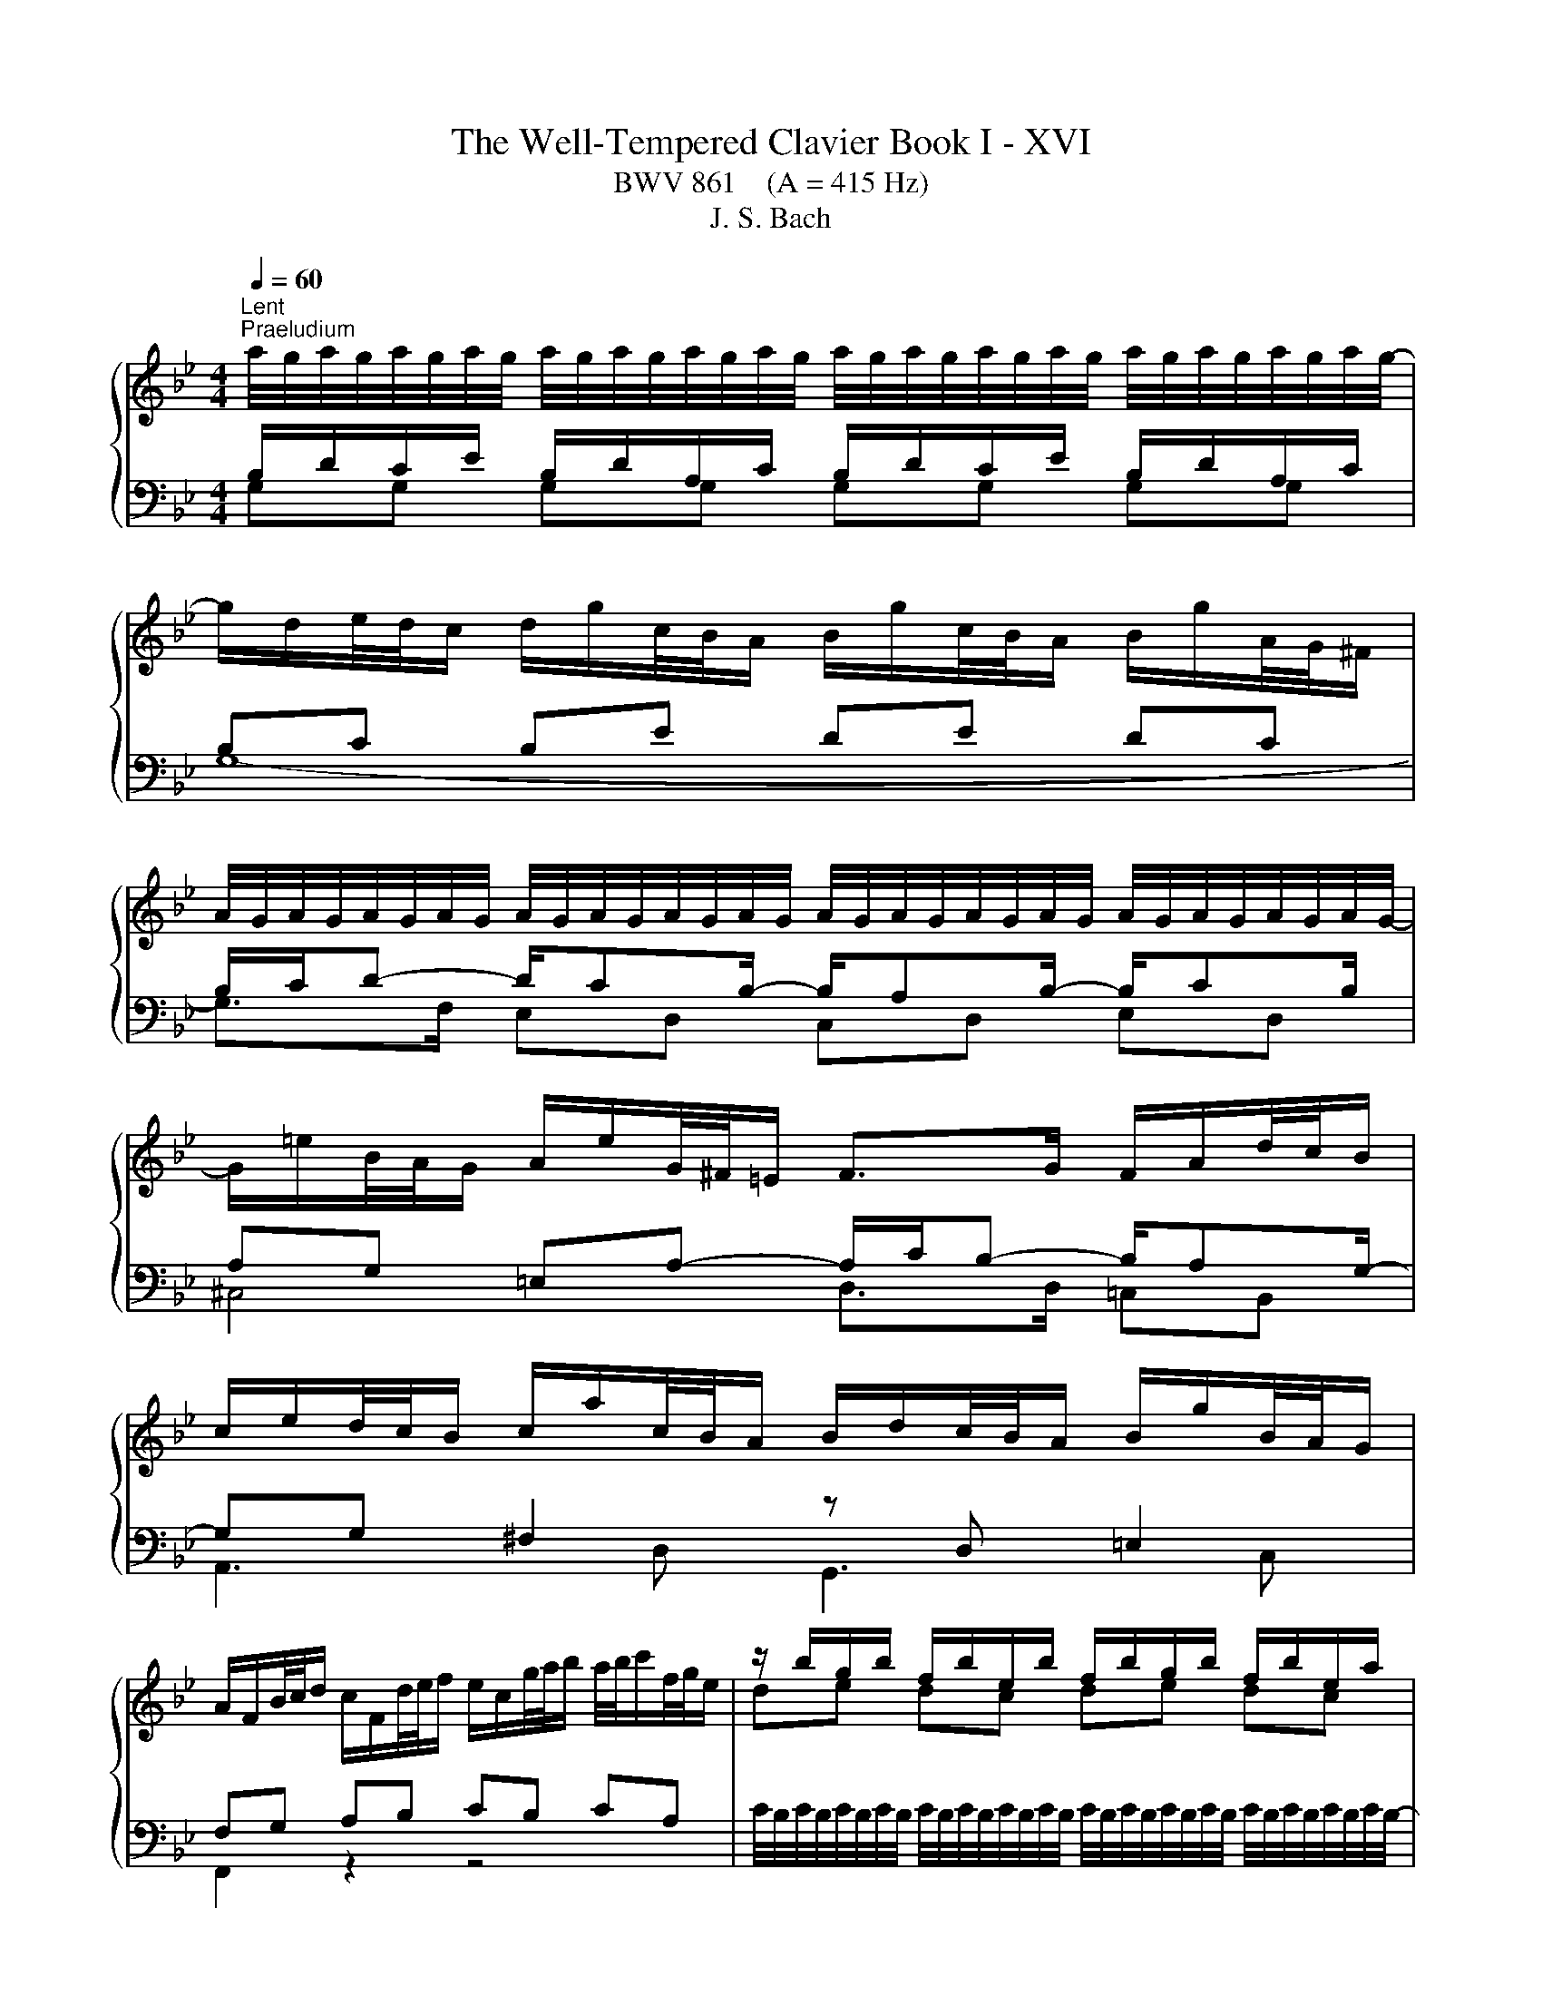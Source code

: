 X:1
T:The Well-Tempered Clavier Book I - XVI
T:BWV 861    (A = 415 Hz)
T:J. S. Bach
%%score { ( 1 2 5 ) | ( 3 4 ) }
L:1/8
Q:1/4=60
M:4/4
K:Bb
V:1 treble 
V:2 treble 
V:5 treble 
V:3 bass 
V:4 bass 
V:1
"^Lent""^Praeludium" a/4g/4a/4g/4a/4g/4a/4g/4 a/4g/4a/4g/4a/4g/4a/4g/4 a/4g/4a/4g/4a/4g/4a/4g/4 a/4g/4a/4g/4a/4g/4a/4g/4- | %1
 g/d/e/4d/4c/ d/g/c/4B/4A/ B/g/c/4B/4A/ B/g/A/4G/4^F/ | %2
 A/4G/4A/4G/4A/4G/4A/4G/4 A/4G/4A/4G/4A/4G/4A/4G/4 A/4G/4A/4G/4A/4G/4A/4G/4 A/4G/4A/4G/4A/4G/4A/4G/4- | %3
 G/=e/B/4A/4G/ A/e/G/4^F/4=E/ F>G F/A/d/4c/4B/ | %4
 c/e/d/4c/4B/ c/a/c/4B/4A/ B/d/c/4B/4A/ B/g/B/4A/4G/ | %5
 A/F/B/4c/4d/ c/F/d/4e/4f/ e/c/g/4a/4b/ a/4b/4c'/f/4g/4e/ | z/ b/g/b/ f/b/e/b/ f/b/g/b/ f/b/e/a/ | %7
 b6 f2- | f/g/4f/4e/4f/4d/ e2- e/f/4e/4d/4e/4c/ d2- | d/e/4d/4c/4d/4=B/ c2- c/d/4c/4B/4c/4=A/ B2 | %10
 z/ c/_A/c/ G/c/F/c/ G/c/A/c/ G/c/F/=B/ | c2 e2- e/a/4g/4^f/4g/4a/ d<e | %12
 dc B2- B/e/4d/4c/4d/4e/ _A/c/4B/4A/4B/4c/ | ^F2 z/ G/4A/4B/4A/4G/ c2 B2 | %14
 A2 G2 ^F2 z/ g/f/4e/4d/ | e/c'/d/4c/4B/ c/a/B/4A/4G/ A/e/4d/4c/4B/4A/ B2- | %16
 B/c/4B/4_A/4c/4^F/ G2- G2 F2 | z/ D/4G/4F/4E/4D/ ED z/ G/4c/4B/4A/4G/ A/c/4A/4G/4^F/4=E/ | %18
 ^F4 !fermata!G4 | z8 |[M:4/4]"^Fuga" z8 | z4 z GBD | ^C2 D2 z =E/F/ GF/E/ | %23
 FG/A/ BA/G/ AB/c/ d^B/_B/ | c2 B2 Ad/c/ Bc/d/ | ecA^f g2 z2 | z =EAF D2 ^CE- | %27
 ED G2- G/^F/G/A/ B2- | B2 A2- A/D/=E/^F/ G2- | G^F/G/ AG/F/ G3 c | FG/A/ B4 A2 | B2 z2 z4 | %32
 z C/D/ ED/C/ D/=E/D/E/ FE/D/ | G3 F/=E/ F2 EB- | B cdF E2 F2 | z G/A/ BA/G/ AB/c/ dc/B/ | %36
 cd/c/ Bc/d/ ef/e/ de/f/ | geca b z z2 | z g/_a/ ba/g/ aa/g/ fg/a/ | d g2 f/e/ d3 c/=B/ | %40
 c2 =Bd Gg_ac | =B2 c2 z d/e/ fe/d/ | e/d/e/f/ g z z d/c/ Bc/d/ | e/d/c/B/ A^f g z z/ d/c/B/ | %44
 A2- A/B/c/d/ G2- G/B/_A/G/ | F2- F/G/_A/B/ E2- E/G/F/E/ | D2- D/D/=E/^F/ G2- G/B/A/G/ | %47
 ^FdeG F2 G2 | z A/B/ cB/A/ d z z2 | z4 z d/e/ fe/d/ | e2- e/d/c/B/ A2 z e/d/ | %51
 cd/e/ d=e/^f/ gf/g/ a2- | adgf edc_B | A4 !fermata!G4 |] %54
V:2
[I:staff +1] B,/D/C/E/ B,/D/A,/C/ B,/D/C/E/ B,/D/A,/C/ | B,C B,E DE DC | %2
 B,/C/D- D/CB,/- B,/A,B,/- B,/CB,/ | A,G, =E,A,- A,/C/B,- B,/A,G,/- | %4
 G,G, ^F,2[I:staff -1] z[I:staff +1] D, =E,2 | F,G, A,B, CB, CA, |[I:staff -1] de dc de dc | %7
 de fg de- e/d/=B/d/ | G2- G/c/4B/4_A/4B/4c/ F2- F/B/4A/4G/4A/4B/ | %9
 E2- E/_A/4G/4F/4G/4A/ D2- D/E/4F/4E/4F/4D/ | EF ED EF ED | E G2 c- c2- c/>c/A/4B/4c/ | %12
 B^F GD E4- | E2 D2 z/ ^F/4G/4A/4G/4F/ z/ =E/4F/4G/4F/4E/ | %14
 z/ D/4=E/4^F/4E/4D/ z/ ^C/4D/4E/4D/4C/ D2 z2 | z6 z/ A/4G/4F/4E/4D/ | %16
 E2 =E2 z/ A,/4B,/4C/4B,/4A,/ z/ C/4D/4_E/4D/4C/ | B,=B, CB, C4- | %18
 C2- C/D/4E/4D/4E/4C/- C/C/4=B,/4A,/4B,/4C/ C/4B,/4C/4B,/4C/4B,/4C/4!fermata!B,/4 | x8 | %20
[M:4/4] z[I:staff +1] DEG, ^F,2 G,2 |[I:staff -1] z[I:staff +1] A,/B,/ CB,/A,/ B,2 G,2 | %22
[I:staff -1] z[I:staff +1] A,/G,/ F,G,/A,/ B,G,=E,^C | D3 =E FEFG | %24
[I:staff -1] AG/^F/ G^C D A2 G/F/ | G2 ^FA d2 z2 | x8 | x8 | C6 B,_E | %29
 A,/[I:staff +1]B,/A,/B,/ CB,/A,/[I:staff -1] B,C/D/ E2- | E2 D2 C4 | z FGB, A,2 B,2 | x8 | x8 | %34
 z A2 G/A/ B2 A2- | AG/F/ =EC- CD/_E/ F>G | A2 G2 z cdF | E2 F2 z F/G/ _AG/F/ | %38
 G z z2 z f/e/ de/f/ | Be/d/ cd/e/ FG/F/ EF/G/ | _AFD=B c2 z[I:staff +1] E | %41
[I:staff -1] DE/F/ GA/=B/ cB/c/ dG- | Gc/d/ eG ^F2 G2- | GA/B/ cB/A/ B/D/=E/^F/ G2- | %44
 G/G/F/E/ D2- D/B,/C/D/ E2- | E/E/D/C/ B,2- B,/G,/A,/B,/ C2- | %46
 C/C/B,/A,/ G,2- G,/[I:staff +1]G,/[I:staff -1]A,/B,/ C^C | D2 z2 z d/c/ Bc/d/ | edce A z z2 | %49
 z ^F/G/ AG/F/ G4- | G4 z deG | ^F2 G2 z A/B/ cB/A/ | B3 [G=B] [Ac] z [DG] z | G2 ^F2 D4 |] %54
V:3
 G,G, G,G, G,G, G,G, | G,8- | G,>F, E,D, C,D, E,D, | ^C,4 D,>D, =C,B,, | A,,3 D, G,,3 C, | %5
 F,,2 z2 z4 | %6
 C/4B,/4C/4B,/4C/4B,/4C/4B,/4 C/4B,/4C/4B,/4C/4B,/4C/4B,/4 C/4B,/4C/4B,/4C/4B,/4C/4B,/4 C/4B,/4C/4B,/4C/4B,/4C/4B,/4- | %7
 B,/B,,/C,/4D,/4E,/ D,/B,,/E,/4F,/4G,/ F,/B,,/G,/4_A,/4B,/ A,/4B,/4A,/G,/4A,/4F,/ | %8
 =B,G, C_B, _A,F, B,A, | G,E, _A,G, F,D, G,G,, | %10
 D,/4C,/4D,/4C,/4D,/4C,/4D,/4C,/4 D,/4C,/4D,/4C,/4D,/4C,/4D,/4C,/4 D,/4C,/4D,/4C,/4D,/4C,/4D,/4C,/4 D,/4C,/4D,/4C,/4D,/4C,/4D,/4C,/4- | %11
 C,/G,,/E,,/4F,,/4G,,/ C,,/ C/4B,/4A,/4B,/4C/ ^F,4 | %12
 G,/D,/4C,/4B,,/4C,/4D,/ G,,/G,/4F,/4E,/4F,/4G,/ C,4 | D,/A,/4B,/4C/4B,/4A,/ B,D, A,D, G,D, | %14
 ^F,D, =E,D, C,/A,/4G,/4F,/4G,/4A,/ B,,=B,, | C,/A,/B,,/G,/ A,,/^F,/G,,/E,/ ^F,,D,, G,,G, | %16
 z C[I:staff -1] B,2[I:staff +1] D,4 | z2 z/ C,/4G,/4F,/4E,/4D,/ E,4- | %18
 E,/E,/4D,/4C,/4D,/4E,/- E,2 D,4 | z8 |[M:4/4] z8 | z8 | z8 | z8 | z8 | %25
 z4 z G,[I:staff -1]B,[I:staff +1]D, | ^C,2 D,2 z =E,/[I:staff -1]F,/ G,[I:staff +1]F,/E,/ | %27
 F,G,/A,/ B,A,/G,/ A,B,/C/ DC/B,/ | =E,A,/G,/ ^F,G,/A,/ B,,C,/D,/ _E,D,/C,/ | D,4 G,,3 A,, | %30
 B,,F,G,D, E,D,/E,/ F,F,, |[I:staff -1] D2[I:staff +1] z2 z F,/E,/ D,E,/F,/ | %32
 G,E,C,A,[I:staff -1] B,4- | B,C/B,/ A,B,/C/ DB,[I:staff +1]G,[I:staff -1]=E | F>E D2 C3 D/C/ | %35
[I:staff +1] B,4 A,2 z/ B,/C/D/ | EF/E/ D G,2 F,B,_A, | G,2 A,C F, z z2 | %38
 E,D,/C,/ D,=E, F,F,,/G,,/ _A,,G,,/F,,/ | G,,G,_A,C, =B,,2 C,2 | z D,/E,/ F,E,/D,/ ^D,=E,F,^F, | %41
 G,/_A,/G,/F,/ E,F,/G,/ A,F,D,=B, | C2- C/D/C/B,/ A,/D,/C,/D,/ E,/D,/C,/B,,/ | %43
 A,,C,D,D,, G,,G,/A,/ B,A,/G,/ | DD,/E,/ F,E,/D,/ E,,E,/F,/ G,F,/E,/ | %45
 B,B,,/C,/ D,C,/B,,/ C,,C,/D,/ E,D,/C,/ | G,G,,/A,,/ B,,A,,/G,,/ E,4 | z4 z DEG, | %48
 ^F,2 G,2 z[I:staff -1] A,/B,/ CB,/A,/ | B,4-[I:staff +1] B,_C/A,/ G,A,/=B,/ | C2 z2 z4 | z8 | %52
 z DEG, ^F,2 G,2 | z A,/[I:staff -1]B,/ CB,/A,/ =B,4 |] %54
V:4
 x8 | x8 | x8 | x8 | x8 | x8 | x8 | x8 | x8 | x8 | x8 | x8 | x8 | x8 | x8 | x8 | %16
 C,2 z/ ^C,/4D,/4=E,/4D,/4C,/ z2 D,,2 | G,,8- | G,,2 G,,2- !fermata!G,,4 | x8 |[M:4/4] x8 | x8 | %22
 x8 | x8 | z D,E,G,, ^F,,2 G,,2 | z A,,/B,,/ C,B,,/A,,/ B,,2 G,,2 | %26
 z A,,/G,,/ F,,G,,/A,,/ B,,G,,=E,,^C, | D,8 | x8 | x8 | x8 | B,,2 z2 z4 | x8 | x8 | %34
 A,,2 B,,2 z C,/B,,/ A,,B,,/C,/ | D,B,,G,,=E, F,4- | F,F,G,B,, A,,2 B,,2 | %37
 z C,/D,/ E,D,/C,/ D,C,/B,,/ C,D, | x8 | x8 | x8 | x8 | x8 | x8 | x8 | x8 | x8 | D,2 z2 z4 | %48
 z D,E,G,, ^F,,2 A,,2 | D,,D,/C,/ B,,C,/D,/ E,4- | E,E,/D,/ C,D,/E,/ ^F,,B,,/A,,/ F,,G,,/A,,/ | %51
 D,,D,/C,/ B,,C,/D,/ E,C,A,,^F, | G,F,E,D, C,B,,A,,G,, | C,A,,D,D,, !fermata!G,,4 |] %54
V:5
 x8 | x8 | x8 | x8 | x8 | x8 | x8 | x8 | x8 | x8 | x8 | x8 | x8 | x8 | x8 | x8 | x8 | x8 | x8 | %19
 x8 |[M:4/4] x8 | x8 | x8 | x8 | x8 | x8 | x8 | x8 | x8 | x8 | x8 | x8 | x8 | x8 | x8 | x8 | x8 | %37
 x8 | x8 | x8 | x8 | x8 | x8 | x8 | x8 | x8 | x8 | x8 | x8 | x8 | x8 | x8 | x8 | E2 D2 z4 |] %54

